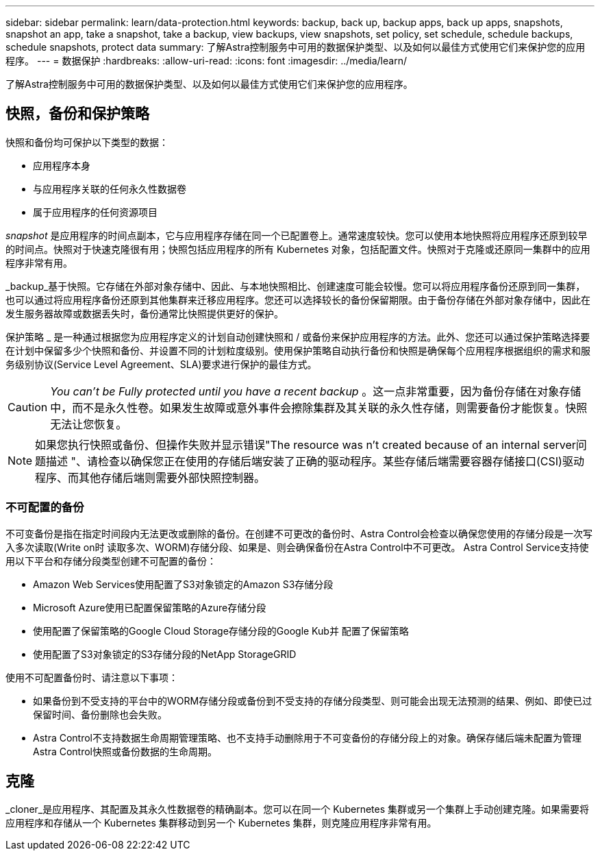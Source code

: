 ---
sidebar: sidebar 
permalink: learn/data-protection.html 
keywords: backup, back up, backup apps, back up apps, snapshots, snapshot an app, take a snapshot, take a backup, view backups, view snapshots, set policy, set schedule, schedule backups, schedule snapshots, protect data 
summary: 了解Astra控制服务中可用的数据保护类型、以及如何以最佳方式使用它们来保护您的应用程序。 
---
= 数据保护
:hardbreaks:
:allow-uri-read: 
:icons: font
:imagesdir: ../media/learn/


[role="lead"]
了解Astra控制服务中可用的数据保护类型、以及如何以最佳方式使用它们来保护您的应用程序。



== 快照，备份和保护策略

快照和备份均可保护以下类型的数据：

* 应用程序本身
* 与应用程序关联的任何永久性数据卷
* 属于应用程序的任何资源项目


_snapshot_ 是应用程序的时间点副本，它与应用程序存储在同一个已配置卷上。通常速度较快。您可以使用本地快照将应用程序还原到较早的时间点。快照对于快速克隆很有用；快照包括应用程序的所有 Kubernetes 对象，包括配置文件。快照对于克隆或还原同一集群中的应用程序非常有用。

_backup_基于快照。它存储在外部对象存储中、因此、与本地快照相比、创建速度可能会较慢。您可以将应用程序备份还原到同一集群，也可以通过将应用程序备份还原到其他集群来迁移应用程序。您还可以选择较长的备份保留期限。由于备份存储在外部对象存储中，因此在发生服务器故障或数据丢失时，备份通常比快照提供更好的保护。

保护策略 _ 是一种通过根据您为应用程序定义的计划自动创建快照和 / 或备份来保护应用程序的方法。此外、您还可以通过保护策略选择要在计划中保留多少个快照和备份、并设置不同的计划粒度级别。使用保护策略自动执行备份和快照是确保每个应用程序根据组织的需求和服务级别协议(Service Level Agreement、SLA)要求进行保护的最佳方式。


CAUTION: _You can't be Fully protected until you have a recent backup_ 。这一点非常重要，因为备份存储在对象存储中，而不是永久性卷。如果发生故障或意外事件会擦除集群及其关联的永久性存储，则需要备份才能恢复。快照无法让您恢复。


NOTE: 如果您执行快照或备份、但操作失败并显示错误"The resource was n't created because of an internal server问题描述 "、请检查以确保您正在使用的存储后端安装了正确的驱动程序。某些存储后端需要容器存储接口(CSI)驱动程序、而其他存储后端则需要外部快照控制器。



=== 不可配置的备份

不可变备份是指在指定时间段内无法更改或删除的备份。在创建不可更改的备份时、Astra Control会检查以确保您使用的存储分段是一次写入多次读取(Write on时 读取多次、WORM)存储分段、如果是、则会确保备份在Astra Control中不可更改。
Astra Control Service支持使用以下平台和存储分段类型创建不可配置的备份：

* Amazon Web Services使用配置了S3对象锁定的Amazon S3存储分段
* Microsoft Azure使用已配置保留策略的Azure存储分段
* 使用配置了保留策略的Google Cloud Storage存储分段的Google Kub并 配置了保留策略
* 使用配置了S3对象锁定的S3存储分段的NetApp StorageGRID


使用不可配置备份时、请注意以下事项：

* 如果备份到不受支持的平台中的WORM存储分段或备份到不受支持的存储分段类型、则可能会出现无法预测的结果、例如、即使已过保留时间、备份删除也会失败。
* Astra Control不支持数据生命周期管理策略、也不支持手动删除用于不可变备份的存储分段上的对象。确保存储后端未配置为管理Astra Control快照或备份数据的生命周期。




== 克隆

_cloner_是应用程序、其配置及其永久性数据卷的精确副本。您可以在同一个 Kubernetes 集群或另一个集群上手动创建克隆。如果需要将应用程序和存储从一个 Kubernetes 集群移动到另一个 Kubernetes 集群，则克隆应用程序非常有用。
